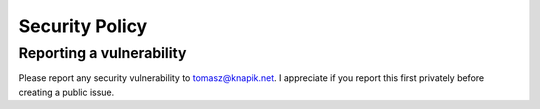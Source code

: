 Security Policy
===============

Reporting a vulnerability
-------------------------

Please report any security vulnerability to tomasz@knapik.net. I appreciate if you
report this first privately before creating a public issue.
